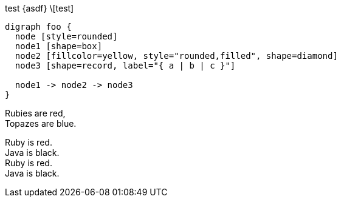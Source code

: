 [graphviz]
test
\{asdf}
\[test]
// 这是一段注释

[graphviz]
....
digraph foo {
  node [style=rounded]
  node1 [shape=box]
  node2 [fillcolor=yellow, style="rounded,filled", shape=diamond]
  node3 [shape=record, label="{ a | b | c }"]

  node1 -> node2 -> node3
}
....

Rubies are red, +
Topazes are blue.

[%hardbreaks]
Ruby is red.
Java is black.
Ruby is red.
Java is black.